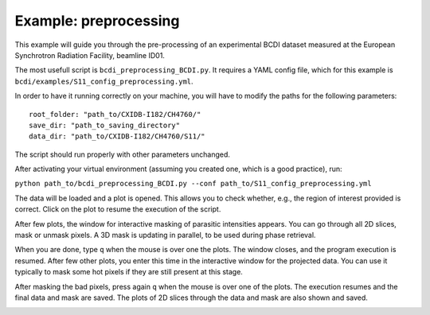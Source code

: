 Example: preprocessing
----------------------

This example will guide you through the pre-processing of an experimental BCDI dataset
measured at the European Synchrotron Radiation Facility, beamline ID01.

The most usefull script is ``bcdi_preprocessing_BCDI.py``. It requires a YAML config
file, which for this example is ``bcdi/examples/S11_config_preprocessing.yml``.

In order to have it running correctly on your machine, you will have to modify the paths
for the following parameters::

    root_folder: "path_to/CXIDB-I182/CH4760/"
    save_dir: "path_to_saving_directory"
    data_dir: "path_to/CXIDB-I182/CH4760/S11/"

The script should run properly with other parameters unchanged.

After activating your virtual environment (assuming you created one, which is a good
practice), run:

``python path_to/bcdi_preprocessing_BCDI.py --conf path_to/S11_config_preprocessing.yml``

The data will be loaded and a plot is opened. This allows you to check whether, e.g.,
the region of interest provided is correct. Click on the plot to resume the execution
of the script.

After few plots, the window for interactive masking of parasitic intensities appears.
You can go through all 2D slices, mask or unmask pixels. A 3D mask is updating in
parallel, to be used during phase retrieval.

.. image:: example/alien_removal.PNG
   :alt: Interactive masking for parasitic intensities

When you are done, type ``q`` when the mouse is over one the plots. The window closes,
and the program execution is resumed. After few other plots, you enter this time in the
interactive window for the projected data. You can use it typically to mask some hot
pixels if they are still present at this stage.

.. image:: example/hotpixel_removal.PNG
   :alt: Interactive masking for hotpixels

After masking the bad pixels, press again ``q`` when the mouse is over one of the plots.
The execution resumes and the final data and mask are saved. The plots of 2D slices
through the data and mask are also shown and saved.

.. image:: example/files_preprocessing.PNG
    :alt: Files saved after preprocessing
